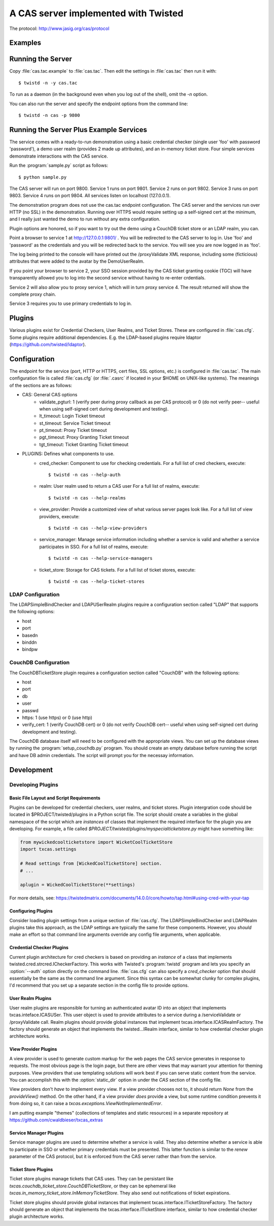A CAS server implemented with Twisted
+++++++++++++++++++++++++++++++++++++

.. highlight:: console

The protocol: http://www.jasig.org/cas/protocol


Examples
--------

Running the Server
------------------
Copy :file:`cas.tac.example` to :file:`cas.tac`.  Then
edit the settings in :file:`cas.tac` then run it with::

    $ twistd -n -y cas.tac

To run as a daemon (in the background even when you log out 
of the shell), omit the `-n` option.

You can also run the server and specify the endpoint options 
from the command line::

    $ twistd -n cas -p 9800


Running the Server Plus Example Services
----------------------------------------
The service comes with a ready-to-run demonstration using a basic
credential checker (single user 'foo' with password 'password'), 
a demo user realm (provides 2 made up attributes), and an in-memory
ticket store.  Four simple services demonstrate interactions with
the CAS service.

Run the :program:`sample.py` script as follows::

    $ python sample.py

The CAS server will run on port 9800.
Service 1 runs on port 9801.
Service 2 runs on port 9802.
Service 3 runs on port 9803.
Service 4 runs on port 9804.
All services listen on localhost (127.0.0.1).

The demonstration program does not use the cas.tac endpoint 
configuration.  The CAS server and the services run over HTTP (no SSL)
in the demonstration.  Running over HTTPS would require setting up
a self-signed cert at the minimum, and I really just wanted the
demo to run without any extra configuration.

Plugin options are honored, so if you want to try out the demo 
using a CouchDB ticket store or an LDAP realm, you can.

Point a browser to service 1 at http://127.0.0.1:9801/ .  You
will be redirected to the CAS server to log in.  Use 'foo' and
'password' as the credentials and you will be redirected back
to the service.  You will see you are now logged in as 'foo'.

The log being printed to the console will have printed out the
/proxyValidate XML response, including some (ficticious) attributes
that were added to the avatar by the DemoUserRealm.

If you point your browser to service 2, your SSO session provided by
the CAS ticket granting cookie (TGC) will have transparently allowed
you to log into the second service without having to re-enter crdentials.

Service 2 will also allow you to proxy service 1, which will in turn
proxy service 4.  The result returned will show the complete proxy chain.

Service 3 requires you to use primary credentials to log in.

Plugins
-------
Various plugins exist for Credential Checkers, User Realms, and Ticket Stores.
These are configured in :file:`cas.cfg`.  Some plugins require additional
dependencies.  E.g. the LDAP-based plugins require ldaptor 
(https://github.com/twisted/ldaptor).

Configuration
-------------
The endpoint for the service (port, HTTP or HTTPS, cert files, SSL options, etc.) 
is configured in :file:`cas.tac`.  
The main configuration file is called :file:`cas.cfg` (or :file:`.casrc` if located in your
$HOME on UNIX-like systems).  The meanings of the sections are as follows:

- CAS: General CAS options
    - validate_pgturl: 1 (verify peer during proxy callback as per CAS protocol) or
      0 (do not verify peer-- useful when using self-signed cert during development
      and testing).
    - lt_timeout: Login Ticket timeout
    - st_timeout: Service Ticket timeout
    - pt_timeout: Proxy Ticket timeout
    - pgt_timeout: Proxy Granting Ticket timeout
    - tgt_timeout: Ticket Granting Ticket timeout

- PLUGINS: Defines what components to use.
    - cred_checker: Component to use for checking credentials.
      For a full list of cred checkers, execute::

      $ twistd -n cas --help-auth

    - realm: User realm used to return a CAS user
      For a full list of realms, execute::

      $ twistd -n cas --help-realms

    - view_provider: Provide a customized view of what various server pages
      look like.
      For a full list of view providers, execute::

      $ twistd -n cas --help-view-providers

    - service_manager: Manage service information including whether a service is
      valid and whether a service participates in SSO.
      For a full list of realms, execute::

      $ twistd -n cas --help-service-managers

    - ticket_store: Storage for CAS tickets.
      For a full list of ticket stores, execute::

      $ twistd -n cas --help-ticket-stores

LDAP Configuration
==================
The LDAPSimpleBindChecker and LDAPUSerRealm plugins require a configuration
section called "LDAP" that supports the following options:

- host
- port
- basedn
- binddn
- bindpw

CouchDB Configuration
=====================
The CouchDBTicketStore plugin requires a configuration section called
"CouchDB" with the following options:

- host
- port
- db
- user
- passwd
- https: 1 (use https) or 0 (use http)
- verify_cert: 1 (verify CouchDB cert) or
  0 (do not verify CouchDB cert-- useful when using self-signed cert during development
  and testing).

The CouchDB database itself will need to be configured with the appropriate views.
You can set up the database views by running the :program:`setup_couchdb.py` program.
You should create an empty database before running the script and have DB admin
credentials.  The script will prompt you for the necessay information.

Development
-----------

Developing Plugins
==================

Basic File Layout and Script Requirements
^^^^^^^^^^^^^^^^^^^^^^^^^^^^^^^^^^^^^^^^^
Plugins can be developed for credential checkers, user realms, and ticket stores.
Plugin intergration code should be located in $PROJECT/twisted/plugins in a 
Python script file.  The script should create a variables in the global 
namespace of the script which are *instances* of classes that implement the
required interface for the plugin you are developing.  For example, a file
called `$PROJECT/twisted/plugins/myspecialticketstore.py` might have something
like:

.. code-block:: python

    from mywickedcoolticketstore import WicketCoolTicketStore
    import txcas.settings

    # Read settings from [WickedCoolTicketStore] section.
    # ...

    aplugin = WickedCoolTicketStore(**settings)

For more details, see: https://twistedmatrix.com/documents/14.0.0/core/howto/tap.html#using-cred-with-your-tap

Configuring Plugins
^^^^^^^^^^^^^^^^^^^
Consider loading plugin settings from a unique section of :file:`cas.cfg`.  The 
LDAPSimpleBindChecker and LDAPRealm plugins take this approach, as the
LDAP settings are typically the same for these components.  However, you
*should* make an effort so that command line arguments override any config
file arguments, when applicable.

Credential Checker Plugins
^^^^^^^^^^^^^^^^^^^^^^^^^^
Current plugin architecture for cred checkers is based on providing an 
*instance* of a class that implements twisted.cred.strcred.ICheckerFactory.
This works with Twisted's :program:`twistd` program and lets you specify
an :option:`--auth` option directly on the command line.  :file:`cas.cfg`
can also specify a `cred_checker` option that should essentially be the same
as the command line argument.  Since this syntax can be somewhat clunky for
complex plugins, I'd recommend that you set up a separate section in the
config file to provide options.

User Realm Plugins
^^^^^^^^^^^^^^^^^^
User realm plugins are responsible for turning an authenticated avatar ID into
an object that implements txcas.inteface.ICASUSer.  This user object is used to 
provide attributes to a service during a /serviceValidate or /proxyValidate call.
Realm plugins should provide global instances that implement
txcas.interface.ICASRealmFactory.  The factory should generate an object that
implements the twisted...IRealm interface, similar to how credential checker 
plugin architecture works.

View Provider Plugins
^^^^^^^^^^^^^^^^^^^^^
A view provider is used to generate custom markup for the web pages the CAS
service generates in response to requests.  The most obvious page is the
login page, but there are other views that may warrant your attention for
theming purposes.  View providers that use templating solutions will
work best if you can serve static content from the service.  You can accomplish
this with the :option:`static_dir` option in under the `CAS` section of the
config file.

View providers don't *have* to implement every view.  If a view provider chooses
not to, it should return `None` from the `provideView()` method.  On the other hand,
if a view provider *does* provide a view, but some runtime condition prevents it 
from doing so, it can raise a `txcas.exceptions.ViewNotImplementedError`.

I am putting example "themes" (collections of templates and static resources) in
a separate repository at https://github.com/cwaldbieser/txcas_extras

Service Manager Plugins
^^^^^^^^^^^^^^^^^^^^^^^
Service manager plugins are used to determine whether a service is valid.
They also determine whether a service is able to participate in SSO or
whether primary credentials must be presented.  This latter function is similar
to the `renew` parameter of the CAS protocol, but it is enforced from the
CAS server rather than from the service.

Ticket Store Plugins
^^^^^^^^^^^^^^^^^^^^
Ticket store plugins manage tickets that CAS uses.  They can be persistant like
`txcas.couchdb_ticket_store.CouchDBTicketStore`, or they can be ephemeral like
`txcas.in_memory_ticket_store.InMemoryTicketStore`.  They also send out notifications
of ticket expirations.

Ticket store plugins should provide global instances that implement
txcas.interface.ITicketStoreFactory.  The factory should generate an object that
implements the txcas.interface.ITicketStore interface, similar to how credential checker 
plugin architecture works.




